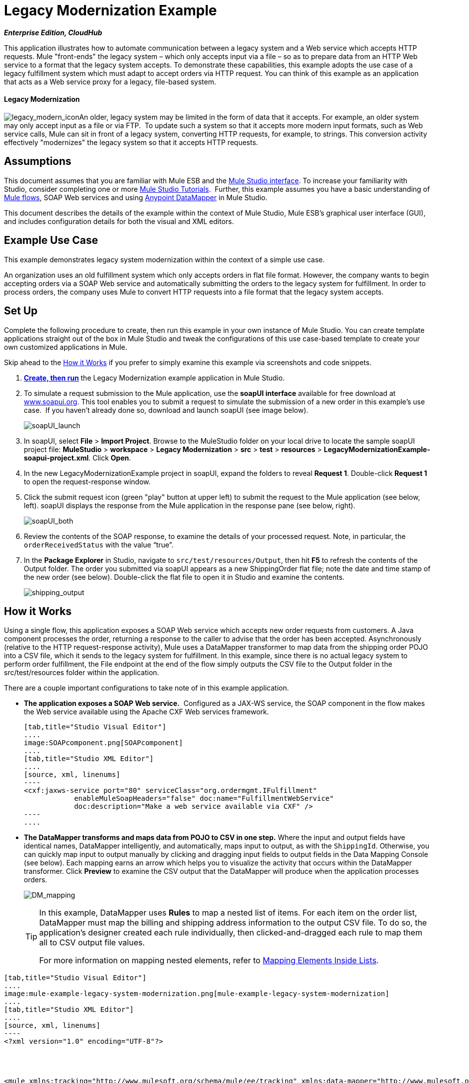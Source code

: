 = Legacy Modernization Example
:keywords: legacy, datamapper

*_Enterprise Edition, CloudHub_*

This application illustrates how to automate communication between a legacy system and a Web service which accepts HTTP requests. Mule "front-ends" the legacy system – which only accepts input via a file – so as to prepare data from an HTTP Web service to a format that the legacy system accepts. To demonstrate these capabilities, this example adopts the use case of a legacy fulfillment system which must adapt to accept orders via HTTP request. You can think of this example as an application that acts as a Web service proxy for a legacy, file-based system.

==== Legacy Modernization

image:legacy_modern_icon.png[legacy_modern_icon]An older, legacy system may be limited in the form of data that it accepts. For example, an older system may only accept input as a file or via FTP.  To update such a system so that it accepts more modern input formats, such as Web service calls, Mule can sit in front of a legacy system, converting HTTP requests, for example, to strings. This conversion activity effectively "modernizes" the legacy system so that it accepts HTTP requests. 

== Assumptions

This document assumes that you are familiar with Mule ESB and the link:/docs/display/34X/Mule+Studio+Essentials[Mule Studio interface]. To increase your familiarity with Studio, consider completing one or more link:/mule-fundamentals/v/3.4/basic-studio-tutorial[Mule Studio Tutorials].  Further, this example assumes you have a basic understanding of link:/mule-user-guide/v/3.3/mule-application-architecture[Mule flows], SOAP Web services and using link:/mule-user-guide/v/3.4/datamapper-user-guide-and-reference[Anypoint DataMapper] in Mule Studio. +

This document describes the details of the example within the context of Mule Studio, Mule ESB’s graphical user interface (GUI), and includes configuration details for both the visual and XML editors. 

== Example Use Case

This example demonstrates legacy system modernization within the context of a simple use case.

An organization uses an old fulfillment system which only accepts orders in flat file format. However, the company wants to begin accepting orders via a SOAP Web service and automatically submitting the orders to the legacy system for fulfillment. In order to process orders, the company uses Mule to convert HTTP requests into a file format that the legacy system accepts. 

== Set Up

Complete the following procedure to create, then run this example in your own instance of Mule Studio. You can create template applications straight out of the box in Mule Studio and tweak the configurations of this use case-based template to create your own customized applications in Mule.

Skip ahead to the <<How it Works>> if you prefer to simply examine this example via screenshots and code snippets. 

. *link:/mule-user-guide/v/3.4/mule-examples[Create, then run]* the Legacy Modernization example application in Mule Studio. 
. To simulate a request submission to the Mule application, use the *soapUI interface* available for free download at http://www.soapui.org/[www.soapui.org]. This tool enables you to submit a request to simulate the submission of a new order in this example's use case.  If you haven't already done so, download and launch soapUI (see image below). +

+
image:soapUI_launch.png[soapUI_launch]
+

. In soapUI, select *File* > *Import Project*. Browse to the MuleStudio folder on your local drive to locate the sample soapUI project file: *MuleStudio* > *workspace* > *Legacy Modernization* > *src* > *test* > *resources* > **LegacyModernizationExample-soapui-project.xml**. Click *Open*.
. In the new LegacyModernizationExample project in soapUI, expand the folders to reveal *Request 1*. Double-click *Request 1* to open the request-response window.
. Click the submit request icon (green "play" button at upper left) to submit the request to the Mule application (see below, left). soapUI displays the response from the Mule application in the response pane (see below, right). +

+
image:soapUI_both.png[soapUI_both]
+

 . Review the contents of the SOAP response, to examine the details of your processed request. Note, in particular, the `orderReceivedStatus` with the value "`true`".
. In the *Package Explorer* in Studio, navigate to `src/test/resources/Output`, then hit *F5* to refresh the contents of the Output folder. The order you submitted via soapUI appears as a new ShippingOrder flat file; note the date and time stamp of the new order (see below). Double-click the flat file to open it in Studio and examine the contents. +

+
image:shipping_output.png[shipping_output]

== How it Works

Using a single flow, this application exposes a SOAP Web service which accepts new order requests from customers. A Java component processes the order, returning a response to the caller to advise that the order has been accepted. Asynchronously (relative to the HTTP request-response activity), Mule uses a DataMapper transformer to map data from the shipping order POJO into a CSV file, which it sends to the legacy system for fulfillment. In this example, since there is no actual legacy system to perform order fulfillment, the File endpoint at the end of the flow simply outputs the CSV file to the Output folder in the src/test/resources folder within the application. 

There are a couple important configurations to take note of in this example application.

* **The application exposes a SOAP Web service.**  Configured as a JAX-WS service, the SOAP component in the flow makes the Web service available using the Apache CXF Web services framework.
+

[tabs]
------
[tab,title="Studio Visual Editor"]
....
image:SOAPcomponent.png[SOAPcomponent]
....
[tab,title="Studio XML Editor"]
....
[source, xml, linenums]
----
<cxf:jaxws-service port="80" serviceClass="org.ordermgmt.IFulfillment"
            enableMuleSoapHeaders="false" doc:name="FulfillmentWebService"
            doc:description="Make a web service available via CXF" />
----
....
------

* *The DataMapper transforms and maps data from POJO to CSV in one step.* Where the input and output fields have identical names, DataMapper intelligently, and automatically, maps input to output, as with the `ShippingId`. Otherwise, you can quickly map input to output manually by clicking and dragging input fields to output fields in the Data Mapping Console (see below). Each mapping earns an arrow which helps you to visualize the activity that occurs within the DataMapper transformer. Click *Preview* to examine the CSV output that the DataMapper will produce when the application processes orders.  +

+
image:DM_mapping.png[DM_mapping]
+

[TIP]
====
In this example, DataMapper uses *Rules* to map a nested list of items. For each item on the order list, DataMapper must map the billing and shipping address information to the output CSV file. To do so, the application's designer created each rule individually, then clicked-and-dragged each rule to map them all to CSV output file values.

For more information on mapping nested elements, refer to link:/mule-user-guide/v/3.4/mapping-elements-inside-lists[Mapping Elements Inside Lists].
====

[tabs]
------
[tab,title="Studio Visual Editor"]
....
image:mule-example-legacy-system-modernization.png[mule-example-legacy-system-modernization]
....
[tab,title="Studio XML Editor"]
....
[source, xml, linenums]
----
<?xml version="1.0" encoding="UTF-8"?>
 
 
 
 
<mule xmlns:tracking="http://www.mulesoft.org/schema/mule/ee/tracking" xmlns:data-mapper="http://www.mulesoft.org/schema/mule/ee/data-mapper" xmlns="http://www.mulesoft.org/schema/mule/core"
 
    xmlns:mulexml="http://www.mulesoft.org/schema/mule/xml" xmlns:http="http://www.mulesoft.org/schema/mule/http"
 
    xmlns:file="http://www.mulesoft.org/schema/mule/file" xmlns:cxf="http://www.mulesoft.org/schema/mule/cxf"
 
    xmlns:doc="http://www.mulesoft.org/schema/mule/documentation"
 
    xmlns:spring="http://www.springframework.org/schema/beans" xmlns:core="http://www.mulesoft.org/schema/mule/core"
 
    xmlns:sfdc="http://www.mulesoft.org/schema/mule/sfdc" xmlns:salesforce="http://www.mulesoft.org/schema/mule/sfdc"
 
    xmlns:xsi="http://www.w3.org/2001/XMLSchema-instance" version="EE-3.4.0"
 
    xsi:schemaLocation="
 
http://www.mulesoft.org/schema/mule/http http://www.mulesoft.org/schema/mule/http/current/mule-http.xsd
 
http://www.mulesoft.org/schema/mule/file http://www.mulesoft.org/schema/mule/file/current/mule-file.xsd
 
http://www.mulesoft.org/schema/mule/cxf http://www.mulesoft.org/schema/mule/cxf/current/mule-cxf.xsd
 
http://www.mulesoft.org/schema/mule/ee/tracking http://www.mulesoft.org/schema/mule/ee/tracking/current/mule-tracking-ee.xsd
 
http://www.mulesoft.org/schema/mule/ee/data-mapper http://www.mulesoft.org/schema/mule/ee/data-mapper/current/mule-data-mapper.xsd
 
http://www.mulesoft.org/schema/mule/sfdc http://www.mulesoft.org/schema/mule/sfdc/5.0/mule-sfdc.xsd
 
http://www.springframework.org/schema/beans http://www.springframework.org/schema/beans/spring-beans-current.xsd
 
http://www.mulesoft.org/schema/mule/core http://www.mulesoft.org/schema/mule/core/current/mule.xsd
 
http://www.mulesoft.org/schema/mule/xml http://www.mulesoft.org/schema/mule/xml/current/mule-xml.xsd ">
 
    <sfdc:config name="sfconfig" username="username" password="password"
 
        securityToken="TOKEN" doc:name="Salesforce"
 
        doc:description="Global configuration for Salesforce operations">
 
    </sfdc:config>
 
    <data-mapper:config name="FulfillmentOrder2LegacyCSV_map" transformationGraphPath="fulfillmentorder2legacycsv_map.grf" doc:name="DataMapper"/>
 
    <flow name="Fulfillment_LegacySystemModernization" doc:name="Fulfillment_LegacySystemModernization"
 
        doc:description="This is a simple Mule Studio project that illustrates a Legacy System Modernization use case.">
 
        <http:inbound-endpoint exchange-pattern="request-response"
 
            host="localhost" port="1080" path="OrderFulfillment" doc:name="Receive Order"
 
            doc:description="Process HTTP reqests or responses." />
 
        <cxf:jaxws-service port="80" serviceClass="org.ordermgmt.IFulfillment"
 
            enableMuleSoapHeaders="false" doc:name="FulfillmentWebService"
 
            doc:description="Make a web service available via CXF" />
 
        <component class="org.ordermgmt.FulfillmentImpl" doc:name="Process Order"
 
            doc:description="Invoke a Java component" />
 
        <async doc:name="Async - Legacy Fulfillment Service">
 
            <data-mapper:transform config-ref="FulfillmentOrder2LegacyCSV_map" doc:name="DataMapper"/>
 
            <byte-array-to-string-transformer
 
                doc:name="Transform-to-String" />
 
            <file:outbound-endpoint path="src/test/resources/Output"
 
                outputPattern="ShippingOrder-#[function:datestamp].txt" doc:name="LegacyFulfillment" responseTimeout="10000"/>
 
        </async>
 
    </flow>
 
</mule>
----
....
------

== Documentation

Studio includes a feature that enables you to easily export all the documentation you have recorded for your project.  Whenever you want to easily share your project with others outside the Studio environment, you can export the project's documentation to print, email or share online.  Studio's auto-generated documentation includes:

* a visual diagram of the flows in your application
* the XML configuration which corresponds to each flow in your application
* the text you entered in the Documentation tab of any building block in your flow

Follow http://www.mulesoft.org/documentation/display/current/Importing+and+Exporting+in+Studio#ImportingandExportinginStudio-ExportingStudioDocumentation[the procedure] to export auto-generated Studio documentation.

== See Also

* Learn more about the link:/mule-user-guide/v/3.4/soap-component-reference[SOAP Component] in Studio.
* Learn more about the link:/mule-user-guide/v/3.4/datamapper-user-guide-and-reference[Anypoint DataMapper transformer] in Studio.
* Examine other link:/mule-user-guide/v/3.4/mule-examples[Mule application examples], particularly the SaaS Integration example which uses DataMapper and link:/mule-user-guide/v/3.4/mule-datasense[DataSense] to intelligently connect an application to Salesforce.
* Learn how to integrate Mule to an Oracle Database and IBM WebShere in our http://blogs.mulesoft.org/mule-esb-with-the-oracle-database-and-ibm-websphere-mq-%E2%80%93-use-case-1-of-3/[MuleSoft Blog].
